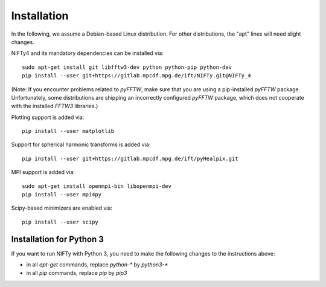 Installation
============


In the following, we assume a Debian-based Linux distribution. For other
distributions, the "apt" lines will need slight changes.

NIFTy4 and its mandatory dependencies can be installed via::

    sudo apt-get install git libfftw3-dev python python-pip python-dev
    pip install --user git+https://gitlab.mpcdf.mpg.de/ift/NIFTy.git@NIFTy_4

(Note: If you encounter problems related to `pyFFTW`, make sure that you are
using a pip-installed `pyFFTW` package. Unfortunately, some distributions are
shipping an incorrectly configured `pyFFTW` package, which does not cooperate
with the installed `FFTW3` libraries.)

Plotting support is added via::

    pip install --user matplotlib

Support for spherical harmonic transforms is added via::

    pip install --user git+https://gitlab.mpcdf.mpg.de/ift/pyHealpix.git

MPI support is added via::

    sudo apt-get install openmpi-bin libopenmpi-dev
    pip install --user mpi4py

Scipy-based minimizers are enabled via::

    pip install --user scipy

Installation for Python 3
-------------------------

If you want to run NIFTy with Python 3, you need to make the following changes
to the instructions above:

- in all `apt-get` commands, replace `python-*` by `python3-*`
- in all `pip` commands, replace `pip` by `pip3`

